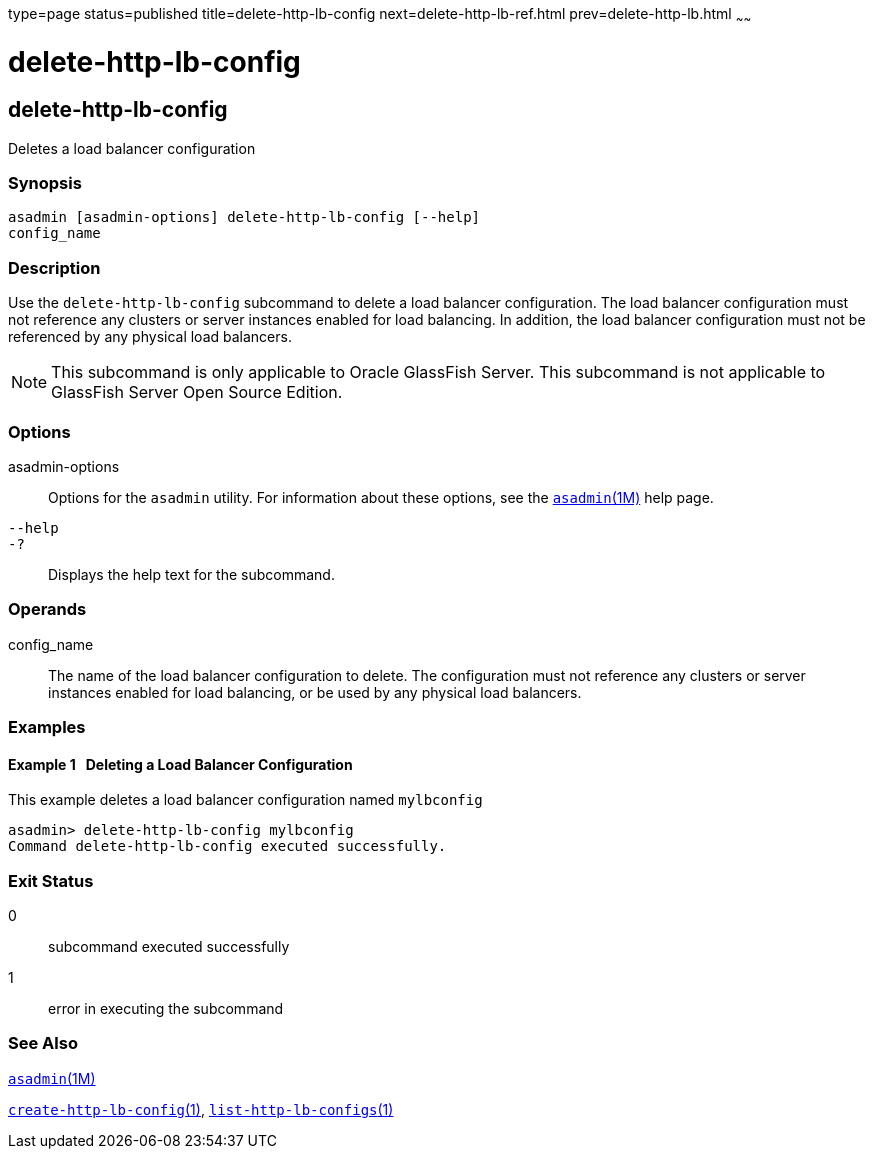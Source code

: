 type=page
status=published
title=delete-http-lb-config
next=delete-http-lb-ref.html
prev=delete-http-lb.html
~~~~~~

delete-http-lb-config
=====================

[[delete-http-lb-config-1]][[GSRFM00080]][[delete-http-lb-config]]

delete-http-lb-config
---------------------

Deletes a load balancer configuration

[[sthref715]]

=== Synopsis

[source]
----
asadmin [asadmin-options] delete-http-lb-config [--help]
config_name
----

[[sthref716]]

=== Description

Use the `delete-http-lb-config` subcommand to delete a load balancer
configuration. The load balancer configuration must not reference any
clusters or server instances enabled for load balancing. In addition,
the load balancer configuration must not be referenced by any physical
load balancers.

[NOTE]
====
This subcommand is only applicable to Oracle GlassFish Server. This
subcommand is not applicable to GlassFish Server Open Source Edition.
====

[[sthref717]]

=== Options

asadmin-options::
  Options for the `asadmin` utility. For information about these
  options, see the link:asadmin.html#asadmin-1m[`asadmin`(1M)] help page.
`--help`::
`-?`::
  Displays the help text for the subcommand.

[[sthref718]]

=== Operands

config_name::
  The name of the load balancer configuration to delete. The
  configuration must not reference any clusters or server instances
  enabled for load balancing, or be used by any physical load balancers.

[[sthref719]]

=== Examples

[[GSRFM549]][[sthref720]]

==== Example 1   Deleting a Load Balancer Configuration

This example deletes a load balancer configuration named `mylbconfig`

[source]
----
asadmin> delete-http-lb-config mylbconfig
Command delete-http-lb-config executed successfully.
----

[[sthref721]]

=== Exit Status

0::
  subcommand executed successfully
1::
  error in executing the subcommand

[[sthref722]]

=== See Also

link:asadmin.html#asadmin-1m[`asadmin`(1M)]

link:create-http-lb-config.html#create-http-lb-config-1[`create-http-lb-config`(1)],
link:list-http-lb-configs.html#list-http-lb-configs-1[`list-http-lb-configs`(1)]


